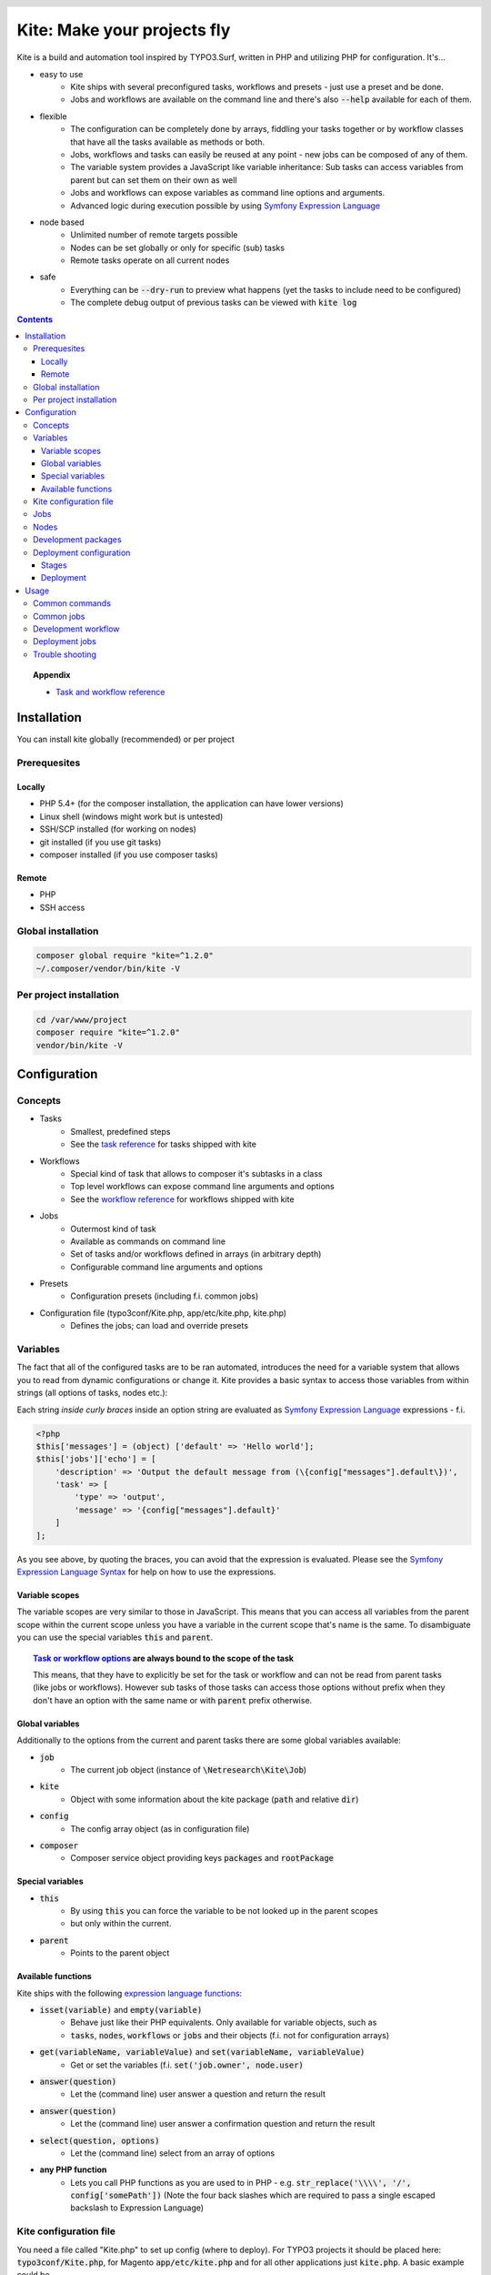 .. header::

    .. image:: res/logo/logo.png
       :width: 200 px
       :alt: Kite

****************************
Kite: Make your projects fly
****************************

.. image:: http://img.shields.io/travis/netresearch/kite.svg?style=flat-square
    :target: https://travis-ci.org/netresearch/kite
.. image:: https://img.shields.io/packagist/v/netresearch/kite.svg?style=flat-square
    :target: https://packagist.org/packages/netresearch/kite
.. image:: https://img.shields.io/scrutinizer/g/netresearch/kite.svg?style=flat-square
    :target: https://scrutinizer-ci.com/g/netresearch/kite/?branch=master

.. role:: php(code)
    :language: php

Kite is a build and automation tool inspired by TYPO3.Surf, written in PHP and utilizing PHP for configuration.
It's...

- easy to use
    - Kite ships with several preconfigured tasks, workflows and presets - just use a preset and be done.
    - Jobs and workflows are available on the command line and there's also :code:`--help` available for each of them.
- flexible
    - The configuration can be completely done by arrays, fiddling your tasks together or by workflow classes that have all the tasks available as methods or both.
    - Jobs, workflows and tasks can easily be reused at any point - new jobs can be composed of any of them.
    - The variable system provides a JavaScript like variable inheritance: Sub tasks can access variables from parent but can set them on their own as well
    - Jobs and workflows can expose variables as command line options and arguments.
    - Advanced logic during execution possible by using `Symfony Expression Language <http://symfony.com/doc/current/components/expression_language/index.html>`_
- node based
    - Unlimited number of remote targets possible
    - Nodes can be set globally or only for specific (sub) tasks
    - Remote tasks operate on all current nodes
- safe
    - Everything can be :code:`--dry-run` to preview what happens (yet the tasks to include need to be configured)
    - The complete debug output of previous tasks can be viewed with :code:`kite log`

.. contents::
    :backlinks: top

.. topic:: Appendix

    - `Task and workflow reference <docs/reference.rst>`_
    
============
Installation
============

You can install kite globally (recommended) or per project

Prerequesites
=============

Locally
-------
- PHP 5.4+ (for the composer installation, the application can have lower versions)
- Linux shell (windows might work but is untested)
- SSH/SCP installed (for working on nodes)
- git installed (if you use git tasks)
- composer installed (if you use composer tasks)

Remote
------
- PHP
- SSH access

Global installation
===================

.. code:: bash

    composer global require "kite=^1.2.0"
    ~/.composer/vendor/bin/kite -V

Per project installation
========================

.. code:: bash

    cd /var/www/project
    composer require "kite=^1.2.0"
    vendor/bin/kite -V

=============
Configuration
=============

Concepts
========
- Tasks
    - Smallest, predefined steps
    - See the `task reference <docs/reference.rst#tasks>`_ for tasks shipped with kite
- Workflows
    - Special kind of task that allows to composer it's subtasks in a class
    - Top level workflows can expose command line arguments and options
    - See the `workflow reference <docs/reference.rst#workflows>`_ for workflows shipped with kite
- Jobs
    - Outermost kind of task
    - Available as commands on command line
    - Set of tasks and/or workflows defined in arrays (in arbitrary depth)
    - Configurable command line arguments and options
- Presets
    - Configuration presets (including f.i. common jobs)
- Configuration file (typo3conf/Kite.php, app/etc/kite.php, kite.php)
    - Defines the jobs; can load and override presets

Variables
=========
The fact that all of the configured tasks are to be ran automated, introduces the
need for a variable system that allows you to read from dynamic configurations or
change it. Kite provides a basic syntax to access those variables from within
strings (all options of tasks, nodes etc.):

Each string *inside curly braces* inside an option string are evaluated as
`Symfony Expression Language <http://symfony.com/doc/current/components/expression_language/index.html>`_
expressions - f.i.

.. code:: php

    <?php
    $this['messages'] = (object) ['default' => 'Hello world'];
    $this['jobs']['echo'] = [
        'description' => 'Output the default message from (\{config["messages"].default\})',
        'task' => [
            'type' => 'output',
            'message' => '{config["messages"].default}'
        ]
    ];

As you see above, by quoting the braces, you can avoid that the expression is evaluated.
Please see the `Symfony Expression Language Syntax <http://symfony.com/doc/current/components/expression_language/syntax.html>`_
for help on how to use the expressions.

Variable scopes
---------------
The variable scopes are very similar to those in JavaScript. This means that you can
access all variables from the parent scope within the current scope unless you have
a variable in the current scope that's name is the same. To disambiguate you can use
the special variables :code:`this` and :code:`parent`.

.. topic:: `Task or workflow options <docs/reference.rst>`_ are always bound to the scope of the task

    This means, that they have to explicitly be set for the task or workflow and can not be read
    from parent tasks (like jobs or workflows). However sub tasks of those tasks can
    access those options without prefix when they don't have an option with the same
    name or with :code:`parent` prefix otherwise.

Global variables
----------------
Additionally to the options from the current and parent tasks there are some global variables available:

- :code:`job`
    - The current job object (instance of :code:`\Netresearch\Kite\Job`)
- :code:`kite`
    - Object with some information about the kite package (:code:`path` and relative :code:`dir`)
- :code:`config`
    - The config array object (as in configuration file)
- :code:`composer`
    - Composer service object providing keys :code:`packages` and :code:`rootPackage`

Special variables
-----------------
- :code:`this`
    - By using :code:`this` you can force the variable to be not looked up in the parent scopes
    - but only within the current.
- :code:`parent`
    - Points to the parent object

Available functions
-------------------
Kite ships with the following `expression language functions <http://symfony.com/doc/current/components/expression_language/syntax.html#component-expression-functions>`_:

- :code:`isset(variable)` and :code:`empty(variable)`
    - Behave just like their PHP equivalents. Only available for variable objects, such as
    - :code:`tasks`, :code:`nodes`, :code:`workflows` or :code:`jobs` and their objects (f.i. not for configuration
      arrays)
- :code:`get(variableName, variableValue)` and :code:`set(variableName, variableValue)`
    - Get or set the variables (f.i. :code:`set('job.owner', node.user)`
- :code:`answer(question)`
    - Let the (command line) user answer a question and return the result
- :code:`answer(question)`
    - Let the (command line) user answer a confirmation question and return the result
- :code:`select(question, options)`
    - Let the (command line) select from an array of options
- **any PHP function**
    - Lets you call PHP functions as you are used to in PHP - e.g. :code:`str_replace('\\\\', '/', config['somePath'])` (Note the four back slashes which are required to pass a single escaped backslash to Expression Language)


Kite configuration file
=======================
You need a file called "Kite.php" to set up config (where to deploy).
For TYPO3 projects it should be placed here: :code:`typo3conf/Kite.php`,
for Magento :code:`app/etc/kite.php` and for all other applications just :code:`kite.php`.
A basic example could be

.. code:: php

    <?php
    // Example for a project without a staging environment

    // This loads configuration with common jobs
    $this->loadPreset('common');

    // This configuration is loaded on execution of deploy or rollout job
    $this['stages']['staging']['node'] = array(
        'host' => 'set host here',
        'deployPath' => 'set path on host here',
        'webUrl' => 'set url here',
        'php' => 'php56',
    );

    // no staging is available
    unset($this['stages']['production']);

    ?>

Jobs
====
Jobs are to be configured in the key :code:`jobs` in the configuration. They can contain
a single :code:`task`, an array of :code:`tasks` or a :code:`workflow` (always only one of them).

.. code:: php

    <?php
    // Job, running a single task
    $this['jobs']['echo'] = [
        'description' => 'Output a message',
        'arguments' => [
            'message' => [
                'type' => 'string',
                'required' => true,
                'label' => 'The message to output'
            ]
        ],
        'task' => [
            'type' => 'output',
            'message' => '{job.message}'
        ]
    ];

    // Job, running a workflow
    $this['jobs']['diagnose'] = [
        'description' => 'Show status of packages',
        'workflow' => 'Netresearch\Kite\Workflow\Composer\Diagnose'
        // can written as follows also:
        // 'workflow' => 'composer-diagnose'
    ];

Nodes
=====
Whenever you set a key named :code:`node` or :code:`nodes` on a job, workflow or task
it's value will be mapped to an aggregate of node models. Those models have the
following default configuration:

.. code:: php

    <?php
    array(
        'user' => '',
        'pass' => '',
        'port' => '',
        'url' => '{(this.user ? this.user ~ "@" : "") ~ this.host}', // SCP/SSH URL
        'sshOptions' => ' -A{this.port ? " -p " ~ this.port : ""}{this.pass ? " -o PubkeyAuthentication=no" : ""}',
        'scpOptions' => '{this.port ? " -P " ~ this.port : ""}{this.pass ? " -o PubkeyAuthentication=no" : ""}',
        'php' => 'php', // PHP executable
        'webRoot' => '{this.deployPath}/current',
        // No default values, required to be set:
        // 'webUrl' => 'http://example.com',
        // 'host' => 'example.com',
        // 'deployPath' => '/var/www'
    );

Development packages
====================
The default kite jobs :code:`checkout` and :code:`merge` work only on packages which are white listed as development packages. As :code:`deploy` and :code:`rollout` utilize those jobs they stick to this behaviour as well.

You can white list packages in three ways: by package name, by git remote url or by package path. When none of them is given all git packages will be used as development packages. You can change the white lists in your `Kite configuration file`_:

    .. code:: php

        <?php
        // The following whitelist types are available (evaluated by OR)
        // ... for the package names
        $this['composer']['whitelistNames'] = 'netresearch/.*';
        // ... for the git remote urls
        $this['composer']['whitelistRemotes'] = 'git@github.com:netresearch/.*';
        // ... for the package paths
        $this['composer']['whitelistPaths'] = 'vendor/netresearch/.*';

The default configuration is as follows:

    .. code:: php

        <?php
        $this['composer']['whitelistNames'] = $this['composer']['whitelistPaths'] = null;
        $this['composer']['whitelistRemotes'] = '{preg_quote(preg_replace("#/[^/]+$#s", "", composer.rootPackage.remote), "#")}/.+';

This means that only packages which share the part before the last occurrence of / with the application remote will be considered as development packages (f.i. if your application git remote is :code:`https://github.com/netresearch/kite.git` then only packages with a remote like :code:`https://github.com/netresearch/*` will match).

Deployment configuration
========================

Stages
------
As you saw in the example in `Kite configuration file`_, there is a top level configuration
element named :code:`stages`. They are set by the :code:`common` preset and hold configuration
only used for each of it's keys (such as :code:`staging` and :code:`production` by default). They
are evaluated by workflows based on the :code:`stage-select` workflow, which takes the
stage(s) to use from either command line or a select question. After a stage was
selected ALL of it's values are set to the corresponding task (such as :code:`deploy`).

The stages have no special meaning and are not handled in a special way - they only
play together with the stage based tasks (:code:`deploy` and :code:`rollout` from the :code:`common`
preset and :code:`ccr` from the :code:`typo3` preset) because those are configured so.

Deployment
----------
The :code:`deployment` workflow deploys your application to exactly one stage (whereas the
:code:`rollout` just runs the :code:`deployment` workflow for each until the selected stage).
Thereby it does the following steps:

#. Run :code:`kite composer diagnose` to assert that your application is at a defined state (nothing uncommited, unpushed, unpulled, lock file up to date etc.)
#. Run :code:`composer checkout` with the parameters you provided for the stage:
    #. :code:`branch` - The branch to checkout. In :code:`common` preset they are configured as follows:

        .. code:: php

            <?php
            $this['stages'] = [
                'staging' => [
                    'branch' => '{replace("/", "-", composer.rootPackage.name)}-staging',
                    'merge' => true,
                    'createBranch' => '{config["composer"]["whitelistNames"] || config["composer"]["whitelistRemotes"] || config["composer"]["whitelistPaths"]}'
                    // add nodes or node in your config
                ],
                'production' => [
                    'branch' => 'master',
                    // add nodes or node in your config
                ]
            ];

    #. :code:`merge` - Whether to merge the currently checked out branch into the branch to checkout
    #. :code:`createBranch` - Whether to create the branch if it doesn't exist. This is by default set to true for the staging stage, when `Development packages` are white listed (which are by default).
    #. :code:`rsync` - configuration for rsync task invoked (f.i. with :code:`excludes` option)
#. Creates a new release from the current release on each :code:`node` :code:`{deployPath}/releases`
#. Rsync the current local state to the new release dir on each :code:`node`
#. Symlink shared directories and files (shared means shared between the releases) -
   the shared directories and files are expected to be at :code:`{deployPath}/shared`. They
   can be configured as seen in the typo3 preset:

    .. code:: php

        <?php
        $this->merge(
            $this['jobs']['deploy']['task'],
            [
                'shared' => [
                    'dirs' => ['fileadmin', 'uploads', 'typo3temp']
                ]
            ]
        );

    To illustrate the behaviour of the stage configuration here's an example setting
    the shared directories differently for each :code:`stage`:

    .. code:: php

        <?php
        $this->merge(
            $this['stages'],
            [
                'staging' => [
                    'shared' => [
                        'dirs' => ['shared_dir_1', 'shared_dir_2'],
                        'files' => ['file1', 'file2']
                    ]
                ],
                'production' => [
                    'shared' => [
                        'dirs' => '{config["stages"]["staging"]["shared"]["dirs"]}',
                        'file' => 'file'
                    ]
                ]
            ]
        );

#. Switch the previous release pointer (:code:`{deploypath}/previous`) to the current release.
#. Switch the current release pointer (:code:`{deploypath}/current`) to the new release.
#. Invoke the :code:`onReady` task if any. F.i.:

    .. code:: php

        <?php
        $this->merge(
            $this['jobs']['deploy']['task'],
            [
                'onReady' => [
                    'type' => 'shell',
                    'command' => 'mail',
                    'optArg' => ['s' => 'Deployed to {stage}', 'user@example.com']
                ],
            ]
        );

    And to once again demonstrate that each of the :code:`stages` can override any option on
    the deployment workflow:

    .. code:: php

        <?php
        $this->merge(
            $this['stages']['production'],
            [
                'onReady' => [
                    'type' => 'shell',
                    'command' => 'mail',
                    'optArg' => ['s' => '[IMPORTANT] Deployed to {stage}', 'user@example.com']
                ],
            ]
        );

When you invoke the :code:`deployment` or :code:`rollout` jobs with the rollback (:code:`--rollback` or :code:`-r`)
option, it

#. switches the next release pointer (:code:`{deploypath}/next`) to the current release
#. switches the current release pointer (:code:`{deploypath}/current`) to the previous release
#. invokes the :code:`onReady` task if any.

When you invoke the :code:`deployment` or :code:`rollout` jobs with the rollback (:code:`--activate` or :code:`-a`)
option, it invokes the last three steps of the deployment (switch symlinks, and invoke :code:`onReady`).

=====
Usage
=====

As stated above, all jobs are available as kite sub commands (:code:`kite job-name`). You can list the available commands by running

.. code:: bash

    kite [list]

By running

.. code:: bash

    kite help command
    #or
    kite command --help

you can show help for a specific job/command.

Common commands
===============
- :code:`kite [help [command]]`
    - Gives a list of all available commands (jobs) or shows help for the given one
- :code:`kite --workflow=<workflow-name-or-class>`
    - Runs a workflow class without requiring it to be inside a job
- :code:`kite --workflow=<workflow-name-or-class> --help`
    - Shows the docs (php class doc), arguments and options for a workflow
- :code:`kite log [-l]`
    - Shows the last (default), specific (use with caret like ^2 shows the 2nd least
      log or with a timestamp from :code:`kite log -l`) or a list of the available log
      records

Common jobs
===========
- :code:`update [branch]`
    - Checks out :code:`branch` when given
    - Runs git pull followed by composer update
- :code:`kite checkout [--merge] branch`
    - Goes through all `Development packages`_ and checks out the branch there if it’s available
    - After checking out the branch on a package it goes through all `Development packages`_ requiring it and updates the version constraint to that branch
    - When :code:`--merge` is passed, the currently checked out branch is merged into the branch to checkout
    - When :code:`-c` is passed, the branch will be created in all `Development packages`_ when it doesn't exist there (you can use :code:`-p` option to limit the operation to certain packages)
- :code:`kite merge [--squash] [--message=”Message”] branch`
    - Goes through all composer packages and merges the branch into the currently checked out
- :code:`kite package-foreach [--git] command`
    - Runs a command for each composer package (optionally only :code:`--git` packages)
- :code:`kite cc, kite ccr [stage]`
    - Clears caches locally (cc) or on all nodes of a specific stage (contained in TYPO3 preset only for now)

Development workflow
====================
The default kite jobs are designed to ease the development of composer based applications which tends to be pretty complicated when it comes to working with development branches across several packages. What kite can do for you, is to manage the branches in the `Development packages`_ along with dependencies on them.

In the following you'll find the kite commands for the common workflow that you do your development within feature (eventually derived from topic branches) or bug fix branches, which you will merge into the master as soon as their changes were reviewed and tested.

1. **Ensure application is on master and up to date**

    .. code:: bash

        kite update master

2. **Create the feature branch in the package(s) you want**

    This will create the FEATURE branch in package vendor/branch and all installed dependent packages and make them require it in :code:`dev-FEATURE` (as your application directly or indirectly requires the package it will be checked out in FEATURE branch as well).

    .. code:: bash

        kite checkout -c -p vendor/package FEATURE

3. Develop

    .. code:: bash

        cd vendor/package
        echo '<?php phpinfo(); ?>' > i.php
        git add i.php
        git commit -m 'Added php info'
        git push
        cd ../..

4. (Work on another existing branch)

    .. code:: bash

        kite checkout ANOTHER_FEATURE

5. **Deploy FEATURE branch to staging**

    .. code:: bash

        kite checkout FEATURE
        kite deploy staging

5. (Work on another existing branch)

    .. code:: bash

        kite checkout ANOTHER_FEATURE

6. **FEATURE was reviewed, merge it into master and delete it**

    .. code:: bash

        kite checkout master
        kite merge --delete FEATURE

7. **Roll out master (now including FEATURE) over staging to production**

    .. code:: bash

        kite rollout production


Deployment jobs
===============
- :code:`kite deploy [stage]`
    - Runs the deployment for all nodes on the given or selected stage
- :code:`kite rollout [stage]`
    - Runs the deployment for all nodes for each stage until (including) the given stage

.. topic:: Use public key authentication

    To prevent you to have to type your password several times during deployment you should set your public key on your server. Usually this is located here: "~/.ssh/authorized_keys".

Trouble shooting
================

Every task that's executed including it's output will be logged to a log file inside
your home directory. This includes f.i. each command ran on the local and remote shells,
their output, debug messages and a lot more. Basically it holds the output, you would
get by adding :code:`-vvv` to your kite command.

Just run :code:`kite log` when a job failed and you want to know exactly what went wrong.